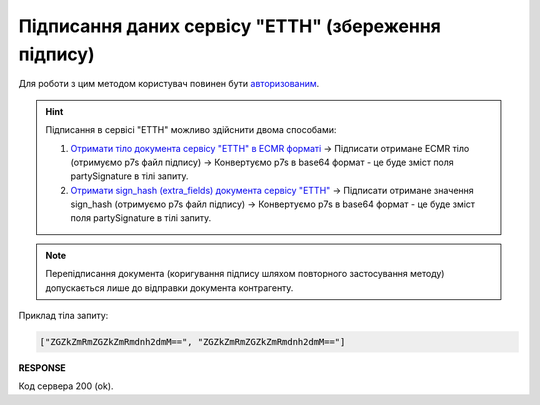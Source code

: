 #############################################################
**Підписання даних сервісу "ЕТТН" (збереження підпису)**
#############################################################

Для роботи з цим методом користувач повинен бути `авторизованим <https://wiki.edin.ua/uk/latest/API_ETTNv3/Methods/Authorization.html>`__.

.. hint::
   Підписання в сервісі "ЕТТН" можливо здійснити двома способами:

   1. `Отримати тіло документа сервісу "ЕТТН" в ECMR форматі <https://wiki.edin.ua/uk/latest/API_ETTNv3/Methods/GetEcmrDocumentBody.html>`__ -> Підписати отримане ECMR тіло (отримуємо p7s файл підпису) -> Конвертуємо p7s в base64 формат - це буде зміст поля partySignature в тілі запиту.
   2. `Отримати sign_hash (extra_fields) документа сервісу "ЕТТН" <https://wiki.edin.ua/uk/latest/API_ETTN/Methods/GetDoc.html>`__ -> Підписати отримане значення sign_hash (отримуємо p7s файл підпису) -> Конвертуємо p7s в base64 формат - це буде зміст поля partySignature в тілі запиту.

.. note::
   Перепідписання документа (коригування підпису шляхом повторного застосування методу) допускається лише до відправки документа контрагенту.

.. csv-table:: 
  :file: SaveEcmrSign.csv
  :widths:  10, 41
  :stub-columns: 0

Приклад тіла запиту:

.. code:: json

   ["ZGZkZmRmZGZkZmRmdnh2dmM==", "ZGZkZmRmZGZkZmRmdnh2dmM=="]

**RESPONSE**

Код сервера 200 (ok).
